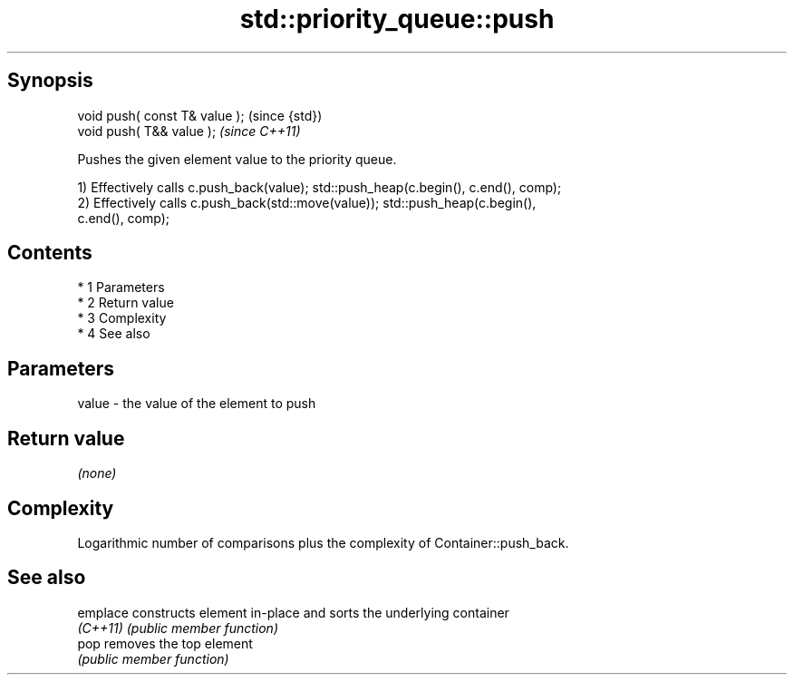 .TH std::priority_queue::push 3 "Apr 19 2014" "1.0.0" "C++ Standard Libary"
.SH Synopsis
   void push( const T& value );  (since {std})
   void push( T&& value );       \fI(since C++11)\fP

   Pushes the given element value to the priority queue.

   1) Effectively calls c.push_back(value); std::push_heap(c.begin(), c.end(), comp);
   2) Effectively calls c.push_back(std::move(value)); std::push_heap(c.begin(),
   c.end(), comp);

.SH Contents

     * 1 Parameters
     * 2 Return value
     * 3 Complexity
     * 4 See also

.SH Parameters

   value - the value of the element to push

.SH Return value

   \fI(none)\fP

.SH Complexity

   Logarithmic number of comparisons plus the complexity of Container::push_back.

.SH See also

   emplace constructs element in-place and sorts the underlying container
   \fI(C++11)\fP \fI(public member function)\fP
   pop     removes the top element
           \fI(public member function)\fP
